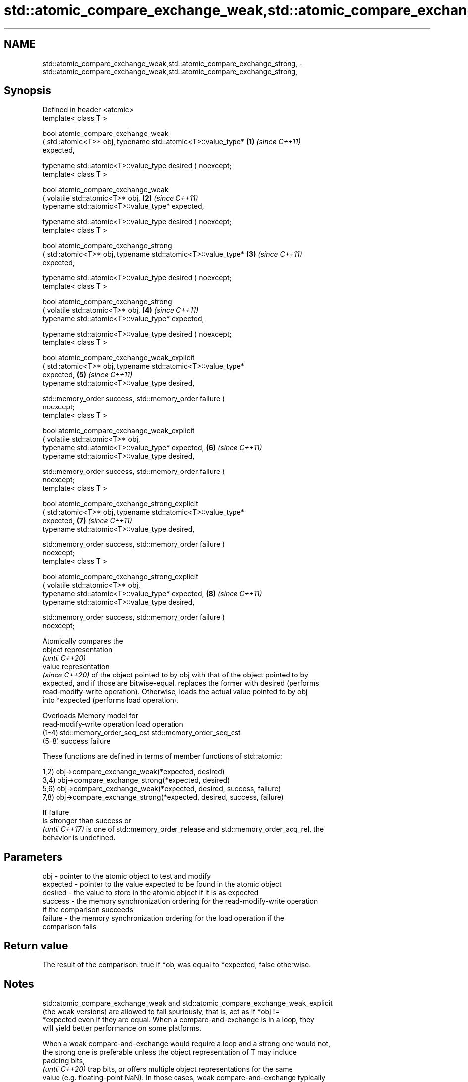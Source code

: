 .TH std::atomic_compare_exchange_weak,std::atomic_compare_exchange_strong, 3 "2024.06.10" "http://cppreference.com" "C++ Standard Libary"
.SH NAME
std::atomic_compare_exchange_weak,std::atomic_compare_exchange_strong, \- std::atomic_compare_exchange_weak,std::atomic_compare_exchange_strong,

.SH Synopsis

   Defined in header <atomic>
   template< class T >

   bool atomic_compare_exchange_weak
       ( std::atomic<T>* obj, typename std::atomic<T>::value_type*    \fB(1)\fP \fI(since C++11)\fP
   expected,

         typename std::atomic<T>::value_type desired ) noexcept;
   template< class T >

   bool atomic_compare_exchange_weak
       ( volatile std::atomic<T>* obj,                                \fB(2)\fP \fI(since C++11)\fP
         typename std::atomic<T>::value_type* expected,

         typename std::atomic<T>::value_type desired ) noexcept;
   template< class T >

   bool atomic_compare_exchange_strong
       ( std::atomic<T>* obj, typename std::atomic<T>::value_type*    \fB(3)\fP \fI(since C++11)\fP
   expected,

         typename std::atomic<T>::value_type desired ) noexcept;
   template< class T >

   bool atomic_compare_exchange_strong
       ( volatile std::atomic<T>* obj,                                \fB(4)\fP \fI(since C++11)\fP
         typename std::atomic<T>::value_type* expected,

         typename std::atomic<T>::value_type desired ) noexcept;
   template< class T >

   bool atomic_compare_exchange_weak_explicit
       ( std::atomic<T>* obj, typename std::atomic<T>::value_type*
   expected,                                                          \fB(5)\fP \fI(since C++11)\fP
         typename std::atomic<T>::value_type desired,

         std::memory_order success, std::memory_order failure )
   noexcept;
   template< class T >

   bool atomic_compare_exchange_weak_explicit
       ( volatile std::atomic<T>* obj,
         typename std::atomic<T>::value_type* expected,               \fB(6)\fP \fI(since C++11)\fP
         typename std::atomic<T>::value_type desired,

         std::memory_order success, std::memory_order failure )
   noexcept;
   template< class T >

   bool atomic_compare_exchange_strong_explicit
       ( std::atomic<T>* obj, typename std::atomic<T>::value_type*
   expected,                                                          \fB(7)\fP \fI(since C++11)\fP
         typename std::atomic<T>::value_type desired,

         std::memory_order success, std::memory_order failure )
   noexcept;
   template< class T >

   bool atomic_compare_exchange_strong_explicit
       ( volatile std::atomic<T>* obj,
         typename std::atomic<T>::value_type* expected,               \fB(8)\fP \fI(since C++11)\fP
         typename std::atomic<T>::value_type desired,

         std::memory_order success, std::memory_order failure )
   noexcept;

   Atomically compares the
   object representation
   \fI(until C++20)\fP
   value representation
   \fI(since C++20)\fP of the object pointed to by obj with that of the object pointed to by
   expected, and if those are bitwise-equal, replaces the former with desired (performs
   read-modify-write operation). Otherwise, loads the actual value pointed to by obj
   into *expected (performs load operation).

           Overloads                      Memory model for
                       read‑modify‑write operation        load operation
          (1-4)       std::memory_order_seq_cst      std::memory_order_seq_cst
          (5-8)       success                       failure

   These functions are defined in terms of member functions of std::atomic:

   1,2) obj->compare_exchange_weak(*expected, desired)
   3,4) obj->compare_exchange_strong(*expected, desired)
   5,6) obj->compare_exchange_weak(*expected, desired, success, failure)
   7,8) obj->compare_exchange_strong(*expected, desired, success, failure)

   If failure
   is stronger than success or
   \fI(until C++17)\fP is one of std::memory_order_release and std::memory_order_acq_rel, the
   behavior is undefined.

.SH Parameters

   obj      - pointer to the atomic object to test and modify
   expected - pointer to the value expected to be found in the atomic object
   desired  - the value to store in the atomic object if it is as expected
   success  - the memory synchronization ordering for the read-modify-write operation
              if the comparison succeeds
   failure  - the memory synchronization ordering for the load operation if the
              comparison fails

.SH Return value

   The result of the comparison: true if *obj was equal to *expected, false otherwise.

.SH Notes

   std::atomic_compare_exchange_weak and std::atomic_compare_exchange_weak_explicit
   (the weak versions) are allowed to fail spuriously, that is, act as if *obj !=
   *expected even if they are equal. When a compare-and-exchange is in a loop, they
   will yield better performance on some platforms.

   When a weak compare-and-exchange would require a loop and a strong one would not,
   the strong one is preferable unless the object representation of T may include
   padding bits,
   \fI(until C++20)\fP trap bits, or offers multiple object representations for the same
   value (e.g. floating-point NaN). In those cases, weak compare-and-exchange typically
   works because it quickly converges on some stable object representation.

   For a union with bits that participate in the value representations of some members
   but not the others, compare-and-exchange might always fail because such padding bits
   have indeterminate values when they do not participate in the value representation
   of the active member.

   Padding bits that never participate in an object's value               \fI(since C++20)\fP
   representation are ignored.

.SH Example

   Compare and exchange operations are often used as basic building blocks of lockfree
   data structures.


// Run this code

 #include <atomic>

 template<class T>
 struct node
 {
     T data;
     node* next;
     node(const T& data) : data(data), next(nullptr) {}
 };

 template<class T>
 class stack
 {
     std::atomic<node<T>*> head;
 public:
     void push(const T& data)
     {
         node<T>* new_node = new node<T>(data);

         // put the current value of head into new_node->next
         new_node->next = head.load(std::memory_order_relaxed);

         // now make new_node the new head, but if the head
         // is no longer what's stored in new_node->next
         // (some other thread must have inserted a node just now)
         // then put that new head into new_node->next and try again
         while (!std::atomic_compare_exchange_weak_explicit(
                    &head, &new_node->next, new_node,
                    std::memory_order_release, std::memory_order_relaxed))
             ; // the body of the loop is empty
 // note: the above loop is not thread-safe in at least
 // GCC prior to 4.8.3 (bug 60272), clang prior to 2014-05-05 (bug 18899)
 // MSVC prior to 2014-03-17 (bug 819819). See member function version for workaround
     }
 };

 int main()
 {
     stack<int> s;
     s.push(1);
     s.push(2);
     s.push(3);
 }

   Defect reports

   The following behavior-changing defect reports were applied retroactively to
   previously published C++ standards.

     DR    Applied to         Behavior as published         Correct behavior
   P0558R1 C++11      exact type match was required because T is only deduced
                      T was deduced from multiple arguments from obj

.SH See also

                            atomically compares the value of the atomic object with
   compare_exchange_weak    non-atomic argument and performs atomic exchange if equal
   compare_exchange_strong  or atomic load if not
                            \fI(public member function of std::atomic<T>)\fP
   atomic_exchange          atomically replaces the value of the atomic object with
   atomic_exchange_explicit non-atomic argument and returns the old value of the atomic
   \fI(C++11)\fP                  \fI(function template)\fP
   \fI(C++11)\fP

   std::atomic_compare_exchange_weak(std::shared_ptr)   specializes atomic operations
   std::atomic_compare_exchange_strong(std::shared_ptr) for std::shared_ptr
   (deprecated in C++20)                                \fI(function template)\fP
   (removed in C++26)
   C documentation for
   atomic_compare_exchange,
   atomic_compare_exchange_explicit
